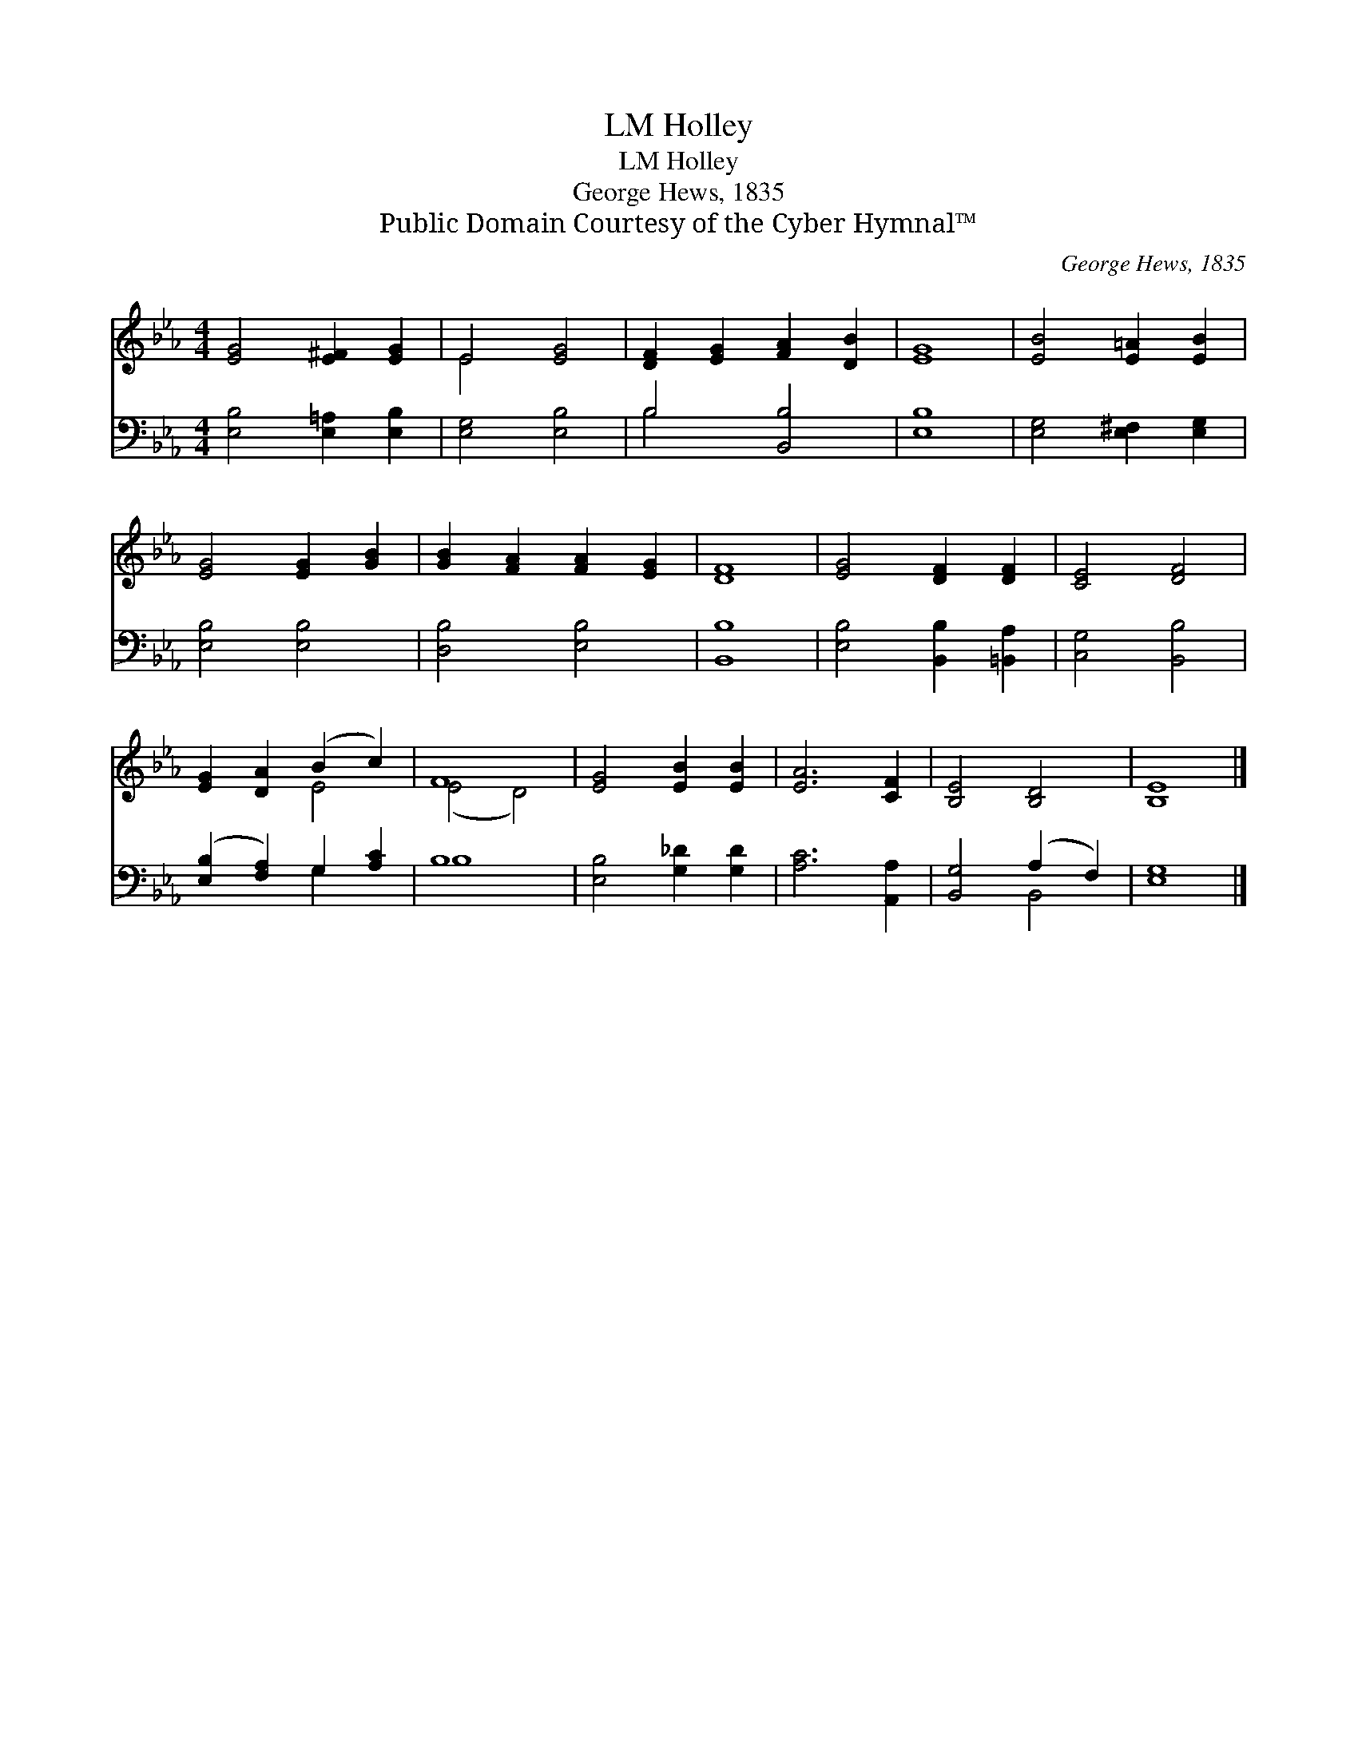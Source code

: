 X:1
T:Holley, LM
T:Holley, LM
T:George Hews, 1835
T:Public Domain Courtesy of the Cyber Hymnal™
C:George Hews, 1835
Z:Public Domain
Z:Courtesy of the Cyber Hymnal™
%%score ( 1 2 ) ( 3 4 )
L:1/8
M:4/4
K:Eb
V:1 treble 
V:2 treble 
V:3 bass 
V:4 bass 
V:1
 [EG]4 [E^F]2 [EG]2 | E4 [EG]4 | [DF]2 [EG]2 [FA]2 [DB]2 | [EG]8 | [EB]4 [E=A]2 [EB]2 | %5
 [EG]4 [EG]2 [GB]2 | [GB]2 [FA]2 [FA]2 [EG]2 | [DF]8 | [EG]4 [DF]2 [DF]2 | [CE]4 [DF]4 | %10
 [EG]2 [DA]2 (B2 c2) | F8 | [EG]4 [EB]2 [EB]2 | [EA]6 [CF]2 | [B,E]4 [B,D]4 | [B,E]8 |] %16
V:2
 x8 | E4 x4 | x8 | x8 | x8 | x8 | x8 | x8 | x8 | x8 | x4 E4 | (E4 D4) | x8 | x8 | x8 | x8 |] %16
V:3
 [E,B,]4 [E,=A,]2 [E,B,]2 | [E,G,]4 [E,B,]4 | B,4 [B,,B,]4 | [E,B,]8 | [E,G,]4 [E,^F,]2 [E,G,]2 | %5
 [E,B,]4 [E,B,]4 | [D,B,]4 [E,B,]4 | [B,,B,]8 | [E,B,]4 [B,,B,]2 [=B,,A,]2 | [C,G,]4 [B,,B,]4 | %10
 ([E,B,]2 [F,A,]2) G,2 [A,C]2 | B,8 | [E,B,]4 [G,_D]2 [G,D]2 | [A,C]6 [A,,A,]2 | %14
 [B,,G,]4 (A,2 F,2) | [E,G,]8 |] %16
V:4
 x8 | x8 | B,4 x4 | x8 | x8 | x8 | x8 | x8 | x8 | x8 | x4 G,2 x2 | B,8 | x8 | x8 | x4 B,,4 | x8 |] %16

